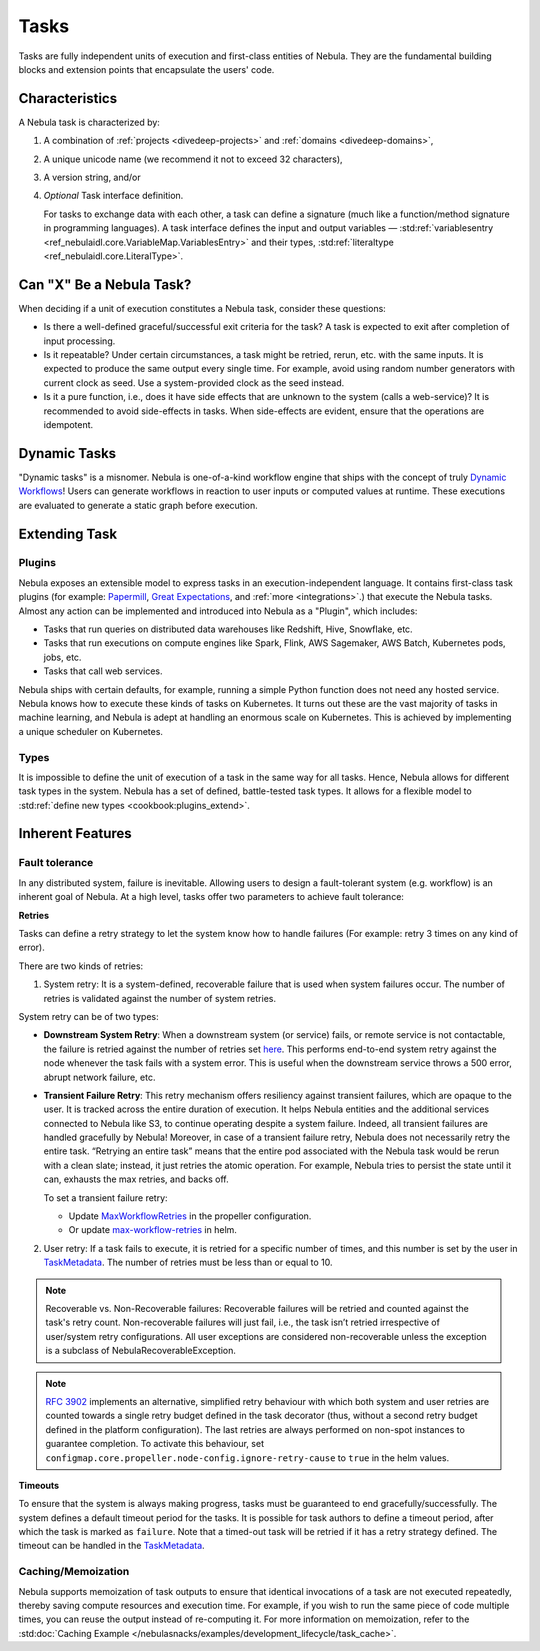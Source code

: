 .. _divedeep-tasks:

Tasks
=====

.. tags:: Basic, Glossary

Tasks are fully independent units of execution and first-class entities of Nebula.
They are the fundamental building blocks and extension points that encapsulate the users' code.

Characteristics
---------------

A Nebula task is characterized by:

1. A combination of :ref:`projects <divedeep-projects>` and :ref:`domains <divedeep-domains>`,
2. A unique unicode name (we recommend it not to exceed 32 characters),
3. A version string, and/or
4. *Optional* Task interface definition.

   For tasks to exchange data with each other, a task can define a signature (much like a function/method
   signature in programming languages). A task interface defines the input and output variables —
   :std:ref:`variablesentry <ref_nebulaidl.core.VariableMap.VariablesEntry>`
   and their types, :std:ref:`literaltype <ref_nebulaidl.core.LiteralType>`.

Can "X" Be a Nebula Task?
-------------------------

When deciding if a unit of execution constitutes a Nebula task, consider these questions:

- Is there a well-defined graceful/successful exit criteria for the task? A task is expected to exit after completion of input processing.
- Is it repeatable? Under certain circumstances, a task might be retried, rerun, etc. with the same inputs. It is expected
  to produce the same output every single time. For example, avoid using random number generators with current clock as seed. Use a system-provided clock as the seed instead. 
- Is it a pure function, i.e., does it have side effects that are unknown to the system (calls a web-service)? It is recommended to avoid side-effects in tasks. When side-effects are evident, ensure that the operations are idempotent.

Dynamic Tasks
--------------

"Dynamic tasks" is a misnomer.
Nebula is one-of-a-kind workflow engine that ships with the concept of truly `Dynamic Workflows <https://blog.nebula.org/dynamic-workflows-in-nebula>`__!
Users can generate workflows in reaction to user inputs or computed values at runtime. 
These executions are evaluated to generate a static graph before execution.

Extending Task
---------------

Plugins
^^^^^^^

Nebula exposes an extensible model to express tasks in an execution-independent language.
It contains first-class task plugins (for example: `Papermill <https://github.com/nebulaclouds/nebulakit/blob/master/plugins/nebulakit-papermill/nebulakitplugins/papermill/task.py>`__,
`Great Expectations <https://github.com/nebulaclouds/nebulakit/blob/master/plugins/nebulakit-greatexpectations/nebulakitplugins/great_expectations/task.py>`__, and :ref:`more <integrations>`.)
that execute the Nebula tasks.
Almost any action can be implemented and introduced into Nebula as a "Plugin", which includes:

- Tasks that run queries on distributed data warehouses like Redshift, Hive, Snowflake, etc.
- Tasks that run executions on compute engines like Spark, Flink, AWS Sagemaker, AWS Batch, Kubernetes pods, jobs, etc.
- Tasks that call web services.

Nebula ships with certain defaults, for example, running a simple Python function does not need any hosted service. Nebula knows how to
execute these kinds of tasks on Kubernetes. It turns out these are the vast majority of tasks in machine learning, and Nebula is adept at
handling an enormous scale on Kubernetes. This is achieved by implementing a unique scheduler on Kubernetes.

Types
^^^^^

It is impossible to define the unit of execution of a task in the same way for all tasks. Hence, Nebula allows for different task
types in the system. Nebula has a set of defined, battle-tested task types. It allows for a flexible model to
:std:ref:`define new types <cookbook:plugins_extend>`.

Inherent Features
-----------------

Fault tolerance
^^^^^^^^^^^^^^^

In any distributed system, failure is inevitable. Allowing users to design a fault-tolerant system (e.g. workflow) is an inherent goal of Nebula.
At a high level, tasks offer two parameters to achieve fault tolerance:

**Retries**
  
Tasks can define a retry strategy to let the system know how to handle failures (For example: retry 3 times on any kind of error). 

There are two kinds of retries: 

1. System retry: It is a system-defined, recoverable failure that is used when system failures occur. The number of retries is validated against the number of system retries.

.. _system-retry:

System retry can be of two types:

- **Downstream System Retry**: When a downstream system (or service) fails, or remote service is not contactable, the failure is retried against the number of retries set `here <https://github.com/nebulaclouds/nebulapropeller/blob/6a14e7fbffe89786fb1d8cde22715f93c2f3aff5/pkg/controller/config/config.go#L192>`__. This performs end-to-end system retry against the node whenever the task fails with a system error. This is useful when the downstream service throws a 500 error, abrupt network failure, etc.

- **Transient Failure Retry**: This retry mechanism offers resiliency against transient failures, which are opaque to the user. It is tracked across the entire duration of execution. It helps Nebula entities and the additional services connected to Nebula like S3, to continue operating despite a system failure. Indeed, all transient failures are handled gracefully by Nebula! Moreover, in case of a transient failure retry, Nebula does not necessarily retry the entire task. “Retrying an entire task” means that the entire pod associated with the Nebula task would be rerun with a clean slate; instead, it just retries the atomic operation. For example, Nebula tries to persist the state until it can, exhausts the max retries, and backs off.

  To set a transient failure retry:

  - Update `MaxWorkflowRetries <https://github.com/nebulaclouds/nebulapropeller/blob/f1b0163b0b88200b38a5d49af955490e5c98681d/pkg/controller/config/config.go#L55>`__ in the propeller configuration.

  - Or update `max-workflow-retries <https://github.com/nebulaclouds/nebula/blob/33f179b807093dcad2f37bde832869103bdf5182/charts/nebula/values-sandbox.yaml#L143>`__ in helm.

2. User retry: If a task fails to execute, it is retried for a specific number of times, and this number is set by the user in `TaskMetadata <https://docs.nebula.org/projects/nebulakit/en/latest/generated/nebulakit.TaskMetadata.html?highlight=retries#nebulakit.TaskMetadata>`__. The number of retries must be less than or equal to 10.

.. note::
  
   Recoverable vs. Non-Recoverable failures: Recoverable failures will be retried and counted against the task's retry count. Non-recoverable failures will just fail, i.e., the task isn’t retried irrespective of user/system retry configurations. All user exceptions are considered non-recoverable unless the exception is a subclass of NebulaRecoverableException.


.. note::

   `RFC 3902 <https://github.com/nebulaclouds/nebula/pull/3902>`_ implements an alternative, simplified retry behaviour with which both system and user retries are counted towards a single retry budget defined in the task decorator (thus, without a second retry budget defined in the platform configuration). The last retries are always performed on non-spot instances to guarantee completion. To activate this behaviour, set ``configmap.core.propeller.node-config.ignore-retry-cause`` to ``true`` in the helm values.


**Timeouts**
  
To ensure that the system is always making progress, tasks must be guaranteed to end gracefully/successfully. The system defines a default timeout period for the tasks. It is possible for task authors to define a timeout period, after which the task is marked as ``failure``. Note that a timed-out task will be retried if it has a retry strategy defined. The timeout can be handled in the `TaskMetadata <https://docs.nebula.org/projects/nebulakit/en/latest/generated/nebulakit.TaskMetadata.html?highlight=retries#nebulakit.TaskMetadata>`__.


Caching/Memoization
^^^^^^^^^^^^^^^^^^^

Nebula supports memoization of task outputs to ensure that identical invocations of a task are not executed repeatedly, thereby saving compute resources and execution time. For example, if you wish to run the same piece of code multiple times, you can reuse the output instead of re-computing it.
For more information on memoization, refer to the :std:doc:`Caching Example </nebulasnacks/examples/development_lifecycle/task_cache>`.
